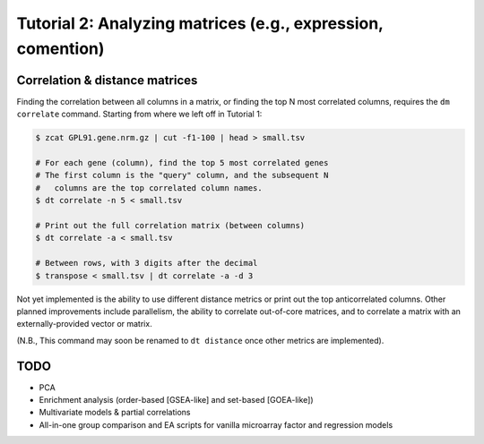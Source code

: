 ============================================================
Tutorial 2: Analyzing matrices (e.g., expression, comention)
============================================================

Correlation & distance matrices
===============================

Finding the correlation between all columns in a matrix, or finding the top N
most correlated columns, requires the ``dm correlate`` command. Starting from
where we left off in Tutorial 1:

.. code-block:: bash

    $ zcat GPL91.gene.nrm.gz | cut -f1-100 | head > small.tsv

    # For each gene (column), find the top 5 most correlated genes
    # The first column is the "query" column, and the subsequent N
    #   columns are the top correlated column names.
    $ dt correlate -n 5 < small.tsv

    # Print out the full correlation matrix (between columns)
    $ dt correlate -a < small.tsv

    # Between rows, with 3 digits after the decimal
    $ transpose < small.tsv | dt correlate -a -d 3

Not yet implemented is the ability to use different distance metrics or print
out the top anticorrelated columns. Other planned improvements include
parallelism, the ability to correlate out-of-core matrices, and to correlate a
matrix with an externally-provided vector or matrix.

(N.B., This command may soon be renamed to ``dt distance`` once other metrics
are implemented).

TODO
====

- PCA
- Enrichment analysis (order-based [GSEA-like] and set-based [GOEA-like])
- Multivariate models & partial correlations
- All-in-one group comparison and EA scripts for vanilla microarray factor and regression models

